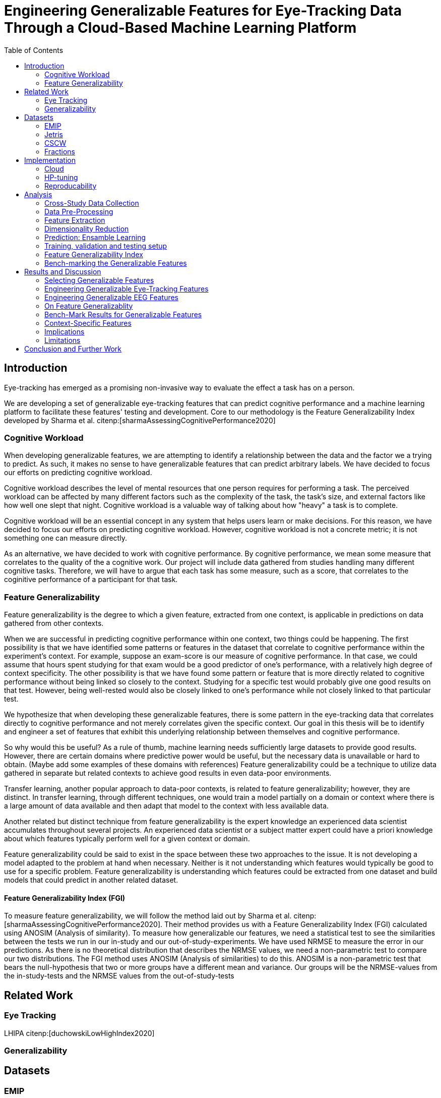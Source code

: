 :bibtex-file: library.bibtex
:bibtex-order: alphabetical
:bibtex-style: ieee

= Engineering Generalizable Features for Eye-Tracking Data Through a Cloud-Based Machine Learning Platform
:toc:

== Introduction

Eye-tracking has emerged as a promising non-invasive way to evaluate the effect a task has on a person.


We are developing a set of generalizable eye-tracking features that can predict cognitive performance and a machine learning platform to facilitate these features' testing and development.
Core to our methodology is the Feature Generalizability Index developed by Sharma et al. citenp:[sharmaAssessingCognitivePerformance2020]

=== Cognitive Workload

When developing generalizable features, we are attempting to identify a relationship between the data and the factor we a trying to predict.
As such, it makes no sense to have generalizable features that can predict arbitrary labels.
We have decided to focus our efforts on predicting cognitive workload.

Cognitive workload describes the level of mental resources that one person requires for performing a task.
The perceived workload can be affected by many different factors such as the complexity of the task, the task's size, and external factors like how well one slept that night.
Cognitive workload is a valuable way of talking about how "heavy" a task is to complete.

Cognitive workload will be an essential concept in any system that helps users learn or make decisions.
For this reason, we have decided to focus our efforts on predicting cognitive workload.
However, cognitive workload is not a concrete metric; it is not something one can measure directly.

As an alternative, we have decided to work with cognitive performance.
By cognitive performance, we mean some measure that correlates to the quality of the a cognitive work.
Our project will include data gathered from studies handling many different cognitive tasks.
Therefore, we will have to argue that each task has some measure, such as a score, that correlates to the coginitive performance of a participant for that task.

=== Feature Generalizability
Feature generalizability is the degree to which a given feature, extracted from one context, is applicable in predictions on data gathered from other contexts.

When we are successful in predicting cognitive performance within one context, two things could be happening.
The first possibility is that we have identified some patterns or features in the dataset that correlate to cognitive performance within the experiment's context.
For example, suppose an exam-score is our measure of cognitive performance. In that case, we could assume that hours spent studying for that exam would be a good predictor of one's performance, with a relatively high degree of context specificity.
The other possibility is that we have found some pattern or feature that is more directly related to cognitive performance without being linked so closely to the context.
Studying for a specific test would probably give one good results on that test. However, being well-rested would also be closely linked to one's performance while not closely linked to that particular test.

We hypothesize that when developing these generalizable features, there is some pattern in the eye-tracking data that correlates directly to cognitive performance and not merely correlates given the specific context.
Our goal in this thesis will be to identify and engineer a set of features that exhibit this underlying relationship between themselves and cognitive performance.

So why would this be useful?
As a rule of thumb, machine learning needs sufficiently large datasets to provide good results.
However, there are certain domains where predictive power would be useful, but the necessary data is unavailable or hard to obtain.
(Maybe add some examples of these domains with references)
Feature generalizability could be a technique to utilize data gathered in separate but related contexts to achieve good results in even data-poor environments.

Transfer learning, another popular approach to data-poor contexts, is related to feature generalizability; however, they are distinct.
In transfer learning, through different techniques, one would train a model partially on a domain or context where there is a large amount of data available and then adapt that model to the context with less available data.

Another related but distinct technique from feature generalizability is the expert knowledge an experienced data scientist accumulates throughout several projects.
An experienced data scientist or a subject matter expert could have a priori knowledge about which features typically perform well for a given context or domain.

Feature generalizability could be said to exist in the space between these two approaches to the issue.
It is not developing a model adapted to the problem at hand when necessary. Neither is it not understanding which features would typically be good to use for a specific problem.
Feature generalizability is understanding which features could be extracted from one dataset and build models that could predict in another related dataset.


==== Feature Generalizability Index (FGI)

To measure feature generalizability, we will follow the method laid out by Sharma et al. citenp:[sharmaAssessingCognitivePerformance2020].
Their method provides us with a Feature Generalizability Index (FGI) calculated using ANOSIM (Analysis of similarity).
To measure how generalizable our features, we need a statistical test to see the similarities between the tests we run in our in-study and our out-of-study-experiments.
We have used NRMSE to measure the error in our predictions.
As there is no theoretical distribution that describes the NRMSE values, we need a non-parametric test to compare our two distributions.
The FGI method uses ANOSIM (Analysis of similarities) to do this.
ANOSIM is a non-parametric test that bears the null-hypothesis that two or more groups have a different mean and variance.
Our groups will be the NRMSE-values from the in-study-tests and the NRMSE values from the out-of-study-tests

== Related Work



=== Eye Tracking




LHIPA citenp:[duchowskiLowHighIndex2020]



=== Generalizability


== Datasets

=== EMIP

One of the dates that we are working on is the EMIP dataset it's from a private study that deals with eye-movement in programming where they've had people of varying different skill levels in programming look at cold while tracking their islands

=== Jetris

=== CSCW

A dataset of students who were working in groups of 2 or 3.
They were first shown a video, which they watched at their own pace.
The videoplayer had the ability to speed up or slow down the video, and the students could jump around in the timeline if they so chose.
After watching the video they would create a concept map with the other students in their group.
They were given a set of terms from the video and would create a concept map that would describe the relationship between the terms.

While the task was cooperative, we are chosing to treat the data as individual, as all the measurements are individual.

The eyetracking data is split into two parts.
One part describes the data gathered during the video watching phase, and the other describes the data gathered during the concept mapping phase.

=== Fractions

== Implementation

Our goal with this system is to create a platform on which we can perform our feature generalizability experiments efficiently and consistently.

The system must also allow for full reproducibility of any experiments ran.

Problems that we want to solve:

* Cloud. We want to be able to run the system in the cloud. So that we can run multiple experiments in parallel and not be limited by our own devices.
* Handle multiple datasets
* Feature set as hyperparameters
* Reproducibility
* Multiple different feature types (heatmap/ts)
* Creating features

.These are the steps to our platform:
* Data pre-preprocessing
** Correct units (get everything do milliseconds)
** Move the data into buckets in gcp
** Fix or remove broken data
* Feature generation
** This is a seperate job that generates a large set of features from our specifications
** When completed it uploads the generated features to gcp
* Training and evaluation
** This step downloads all the features from gcp and trains our model with those features
** It trains and evaluates many models
** In the end the best model is chosen and everything is logged.


=== Cloud
Our cloud provider for this project is google cloud provider.

AI-platform for running jobs
Google Cloud Storage for storing datasets and generated features


=== HP-tuning

Our pipelines are built with Scikit-learn pipelines which makes


=== Reproducability
Our reproducibility strategy primarily consists of two different components.
The version-control tool, git; and the machine learning management tool comet.ml.

==== Git
Git keeps track of all versions of our source-code.
Our system is set up to demand that all local changes to the code be committed to git before a run in the cloud will be allowed.
We ensure that all our parameters are represented in the code. This in turn ensures that we always know the state of the code responsible for each experiment.
When we run an experiment in the cloud we log the start parameters of the system and the hash associated with the commit.

==== comet.ml
comet.ml is a machine learning management tool. It can handle user-management, visualization, tracking of experiments, and much more.
In our case we use it to track the results of our experiements, and how they relate to eachother.

Comet for hyperparameters

==== TS fresh

One of the primary complications is our need for the combination of different datasets.


== Analysis

=== Cross-Study Data Collection

=== Data Pre-Processing

We separate the preprocessing of the emip dataset in two parts, pre-preprocessing which is mostly quality of life changes to the dataset to make it easier to work with. And actual preprocessing for cleaning and normalzing the data.

==== EMIP dataset
We changed the dataset to make it easier to handle.

. Created a new column for the status for each timeframe cotaining "CALIBRATION", "READING", "TEST"
. Created a new column for which trial they were performing
. Removed rows for where the values were all 0, as that could be interpreted as nan.

Preprocessing

. Remove 0 values as they are nan
.

==== Generating Heatmaps
We used this and that for generating heatmaps

===== Mooc-images
We got the dataset

===== EMIP
The heatmaps for emip we generated ourselves with a python library called heatmappy. We used the preprocessed emip-dataset as explained in preprocessing.

. Split each subjects into 54 partitions to match the mooc-images dataset
. We only chose the datapoints where the subjects were reading code
. We took the average of the left and right position of the eye
. Created a 1920 * 1080 image
. Plotted the x,y postions with heatmappy
. Resized the image to 640*360

The emip-dataset is separated into two trials. We chose not to separate these trials since the heatmaps became to sparse when we did.

=== Feature Extraction

==== VGG19 Heatmaps

From the heatmaps used a pretrained vgg19 model with the imagenet weights to generate a feature vector of size 1000 features per image

1. Scale the images down using the preprocess_input function found in `keras.applications.image_netutils`
2. Use the pretrained VGG-19 model to extract features per image
3. Flatten the matrix to a single list of values

==== Powerspectrum

==== Arma

==== Garch

==== Markov models

==== LHIPA


=== Dimensionality Reduction

==== Lasso

=== Prediction: Ensamble Learning

=== Training, validation and testing setup

=== Feature Generalizability Index

=== Bench-marking the Generalizable Features

== Results and Discussion

=== Selecting Generalizable Features

=== Engineering Generalizable Eye-Tracking Features

=== Engineering Generalizable EEG Features

=== On Feature Generalizablity

=== Bench-Mark Results for Generalizable Features

=== Context-Specific Features

=== Implications

=== Limitations

== Conclusion and Further Work


bibliography::[]
